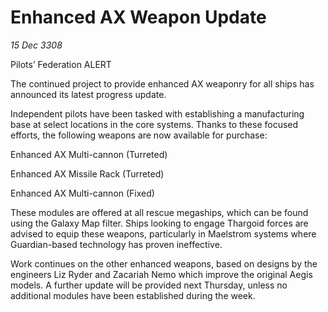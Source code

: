 * Enhanced AX Weapon Update

/15 Dec 3308/

Pilots’ Federation ALERT 

The continued project to provide enhanced AX weaponry for all ships has announced its latest progress update. 

Independent pilots have been tasked with establishing a manufacturing base at select locations in the core systems. Thanks to these focused efforts, the following weapons are now available for purchase: 

Enhanced AX Multi-cannon (Turreted) 

Enhanced AX Missile Rack (Turreted) 

Enhanced AX Multi-cannon (Fixed) 

These modules are offered at all rescue megaships, which can be found using the Galaxy Map filter. Ships looking to engage Thargoid forces are advised to equip these weapons, particularly in Maelstrom systems where Guardian-based technology has proven ineffective. 

Work continues on the other enhanced weapons, based on designs by the engineers Liz Ryder and Zacariah Nemo which improve the original Aegis models. A further update will be provided next Thursday, unless no additional modules have been established during the week.